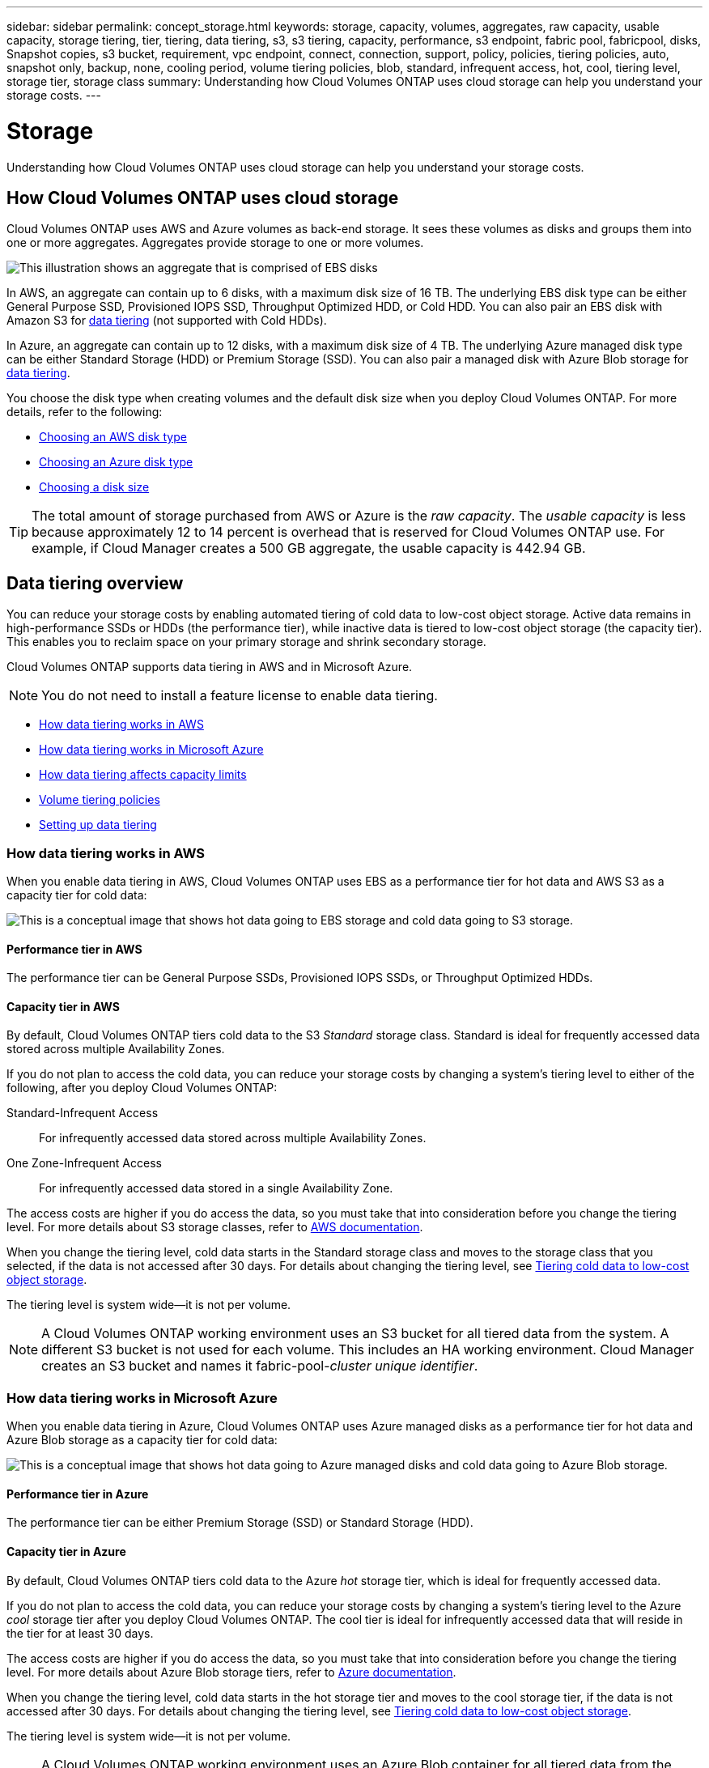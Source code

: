 ---
sidebar: sidebar
permalink: concept_storage.html
keywords: storage, capacity, volumes, aggregates, raw capacity, usable capacity, storage tiering, tier, tiering, data tiering, s3, s3 tiering, capacity, performance, s3 endpoint, fabric pool, fabricpool, disks, Snapshot copies, s3 bucket, requirement, vpc endpoint, connect, connection, support, policy, policies, tiering policies, auto, snapshot only, backup, none, cooling period, volume tiering policies, blob, standard, infrequent access, hot, cool, tiering level, storage tier, storage class
summary: Understanding how Cloud Volumes ONTAP uses cloud storage can help you understand your storage costs.
---

= Storage
:toc: macro
:hardbreaks:
:toclevels: 1
:nofooter:
:icons: font
:linkattrs:
:imagesdir: ./media/

[.lead]
Understanding how Cloud Volumes ONTAP uses cloud storage can help you understand your storage costs.

toc::[]

== How Cloud Volumes ONTAP uses cloud storage

Cloud Volumes ONTAP uses AWS and Azure volumes as back-end storage. It sees these volumes as disks and groups them into one or more aggregates. Aggregates provide storage to one or more volumes.

image:diagram_storage.png[This illustration shows an aggregate that is comprised of EBS disks, and the data volumes that Cloud Volumes ONTAP makes available to hosts.]

In AWS, an aggregate can contain up to 6 disks, with a maximum disk size of 16 TB. The underlying EBS disk type can be either General Purpose SSD, Provisioned IOPS SSD, Throughput Optimized HDD, or Cold HDD. You can also pair an EBS disk with Amazon S3 for <<Data tiering,data tiering>> (not supported with Cold HDDs).

In Azure, an aggregate can contain up to 12 disks, with a maximum disk size of 4 TB. The underlying Azure managed disk type can be either Standard Storage (HDD) or Premium Storage (SSD). You can also pair a managed disk with Azure Blob storage for <<Data tiering,data tiering>>.

You choose the disk type when creating volumes and the default disk size when you deploy Cloud Volumes ONTAP. For more details, refer to the following:

* link:task_planning_your_config.html#choosing-an-aws-disk-type[Choosing an AWS disk type]
* link:task_planning_your_config.html#choosing-an-azure-disk-type[Choosing an Azure disk type]
* link:task_planning_your_config.html#choosing-a-disk-size[Choosing a disk size]

TIP: The total amount of storage purchased from AWS or Azure is the _raw capacity_. The _usable capacity_ is less because approximately 12 to 14 percent is overhead that is reserved for Cloud Volumes ONTAP use. For example, if Cloud Manager creates a 500 GB aggregate, the usable capacity is 442.94 GB.

== Data tiering overview

You can reduce your storage costs by enabling automated tiering of cold data to low-cost object storage. Active data remains in high-performance SSDs or HDDs (the performance tier), while inactive data is tiered to low-cost object storage (the capacity tier). This enables you to reclaim space on your primary storage and shrink secondary storage.

Cloud Volumes ONTAP supports data tiering in AWS and in Microsoft Azure.

NOTE: You do not need to install a feature license to enable data tiering.

* <<How data tiering works in AWS>>
* <<How data tiering works in Microsoft Azure>>
* <<How data tiering affects capacity limits>>
* <<Volume tiering policies>>
* <<Setting up data tiering>>

=== How data tiering works in AWS

When you enable data tiering in AWS, Cloud Volumes ONTAP uses EBS as a performance tier for hot data and AWS S3 as a capacity tier for cold data:

image:diagram_storage_tiering.png[This is a conceptual image that shows hot data going to EBS storage and cold data going to S3 storage.]

==== Performance tier in AWS

The performance tier can be General Purpose SSDs, Provisioned IOPS SSDs, or Throughput Optimized HDDs.

==== Capacity tier in AWS

By default, Cloud Volumes ONTAP tiers cold data to the S3 _Standard_ storage class. Standard is ideal for frequently accessed data stored across multiple Availability Zones.

If you do not plan to access the cold data, you can reduce your storage costs by changing a system's tiering level to either of the following, after you deploy Cloud Volumes ONTAP:

Standard-Infrequent Access:: For infrequently accessed data stored across multiple Availability Zones.

One Zone-Infrequent Access:: For infrequently accessed data stored in a single Availability Zone.

The access costs are higher if you do access the data, so you must take that into consideration before you change the tiering level. For more details about S3 storage classes, refer to https://aws.amazon.com/s3/storage-classes[AWS documentation^].

When you change the tiering level, cold data starts in the Standard storage class and moves to the storage class that you selected, if the data is not accessed after 30 days. For details about changing the tiering level, see link:task_tiering.html[Tiering cold data to low-cost object storage].

The tiering level is system wide--it is not per volume.

NOTE: A Cloud Volumes ONTAP working environment uses an S3 bucket for all tiered data from the system. A different S3 bucket is not used for each volume. This includes an HA working environment. Cloud Manager creates an S3 bucket and names it fabric-pool-_cluster unique identifier_.

=== How data tiering works in Microsoft Azure

When you enable data tiering in Azure, Cloud Volumes ONTAP uses Azure managed disks as a performance tier for hot data and Azure Blob storage as a capacity tier for cold data:

image:diagram_storage_tiering_azure.png[This is a conceptual image that shows hot data going to Azure managed disks and cold data going to Azure Blob storage.]

==== Performance tier in Azure

The performance tier can be either Premium Storage (SSD) or Standard Storage (HDD).

==== Capacity tier in Azure

By default, Cloud Volumes ONTAP tiers cold data to the Azure _hot_ storage tier, which is ideal for frequently accessed data.

If you do not plan to access the cold data, you can reduce your storage costs by changing a system's tiering level to the Azure _cool_ storage tier after you deploy Cloud Volumes ONTAP. The cool tier is ideal for infrequently accessed data that will reside in the tier for at least 30 days.

The access costs are higher if you do access the data, so you must take that into consideration before you change the tiering level. For more details about Azure Blob storage tiers, refer to https://docs.microsoft.com/en-us/azure/storage/blobs/storage-blob-storage-tiers[Azure documentation^].

When you change the tiering level, cold data starts in the hot storage tier and moves to the cool storage tier, if the data is not accessed after 30 days. For details about changing the tiering level, see link:task_tiering.html[Tiering cold data to low-cost object storage].

The tiering level is system wide--it is not per volume.

NOTE: A Cloud Volumes ONTAP working environment uses an Azure Blob container for all tiered data from the system. A different container is not used for each volume. Cloud Manager creates a new storage account with a container for each Cloud Volumes ONTAP system. The name of the storage account is random.

=== How data tiering affects capacity limits

A system's capacity limit is spread across the performance tier and the capacity tier.

=== Volume tiering policies

To enable data tiering, you must select a volume tiering policy when you create, modify, or replicate a volume. You can select a different policy for each volume.

Some tiering policies have an associated minimum cooling period, which sets the time that user data in a volume must remain inactive for the data to be considered "cold" and moved to the capacity tier.

Cloud Volumes ONTAP supports the following tiering policies:

Snapshot Only:: After an aggregate has reached 50% capacity, Cloud Volumes ONTAP tiers cold user data of Snapshot copies that are not associated with the active file system to the capacity tier. The cooling period is approximately 2 days.
+
If read, cold data blocks on the capacity tier become hot and are moved to the performance tier.

Auto:: After an aggregate has reached 50% capacity, Cloud Volumes ONTAP tiers cold data blocks in a volume to a capacity tier. The cold data includes not just Snapshot copies but also cold user data from the active file system. The cooling period is approximately 31 days.
+
This policy is supported starting with Cloud Volumes ONTAP 9.4. It is supported with Premium and BYOL only.
+
If read by random reads, the cold data blocks in the capacity tier become hot and move to the performance tier. If read by sequential reads, such as those associated with index and antivirus scans, the cold data blocks stay cold and do not move to the performance tier.

Backup:: When you replicate a volume for disaster recovery or long-term retention, data for the destination volume starts in the capacity tier. If you activate the destination volume, the data gradually moves to the performance tier as it is read.

None:: Keeps data of a volume in the performance tier, preventing it from being moved to the capacity tier.

=== Setting up data tiering

For instructions and a list of supported configurations, see link:task_tiering.html[Tiering cold data to low-cost object storage].
